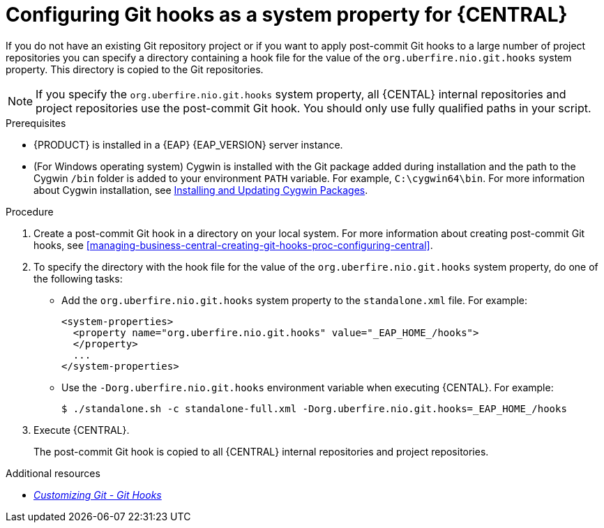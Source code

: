 [id='managing-business-central-configuring-git-hooks-system-property-proc-{context}']
= Configuring Git hooks as a system property for {CENTRAL}

If you do not have an existing Git repository project or if you want to apply post-commit Git hooks to a large number of project repositories you can specify a directory containing a hook file for the value of the `org.uberfire.nio.git.hooks` system property. This directory is copied to the Git repositories.

NOTE: If you specify the `org.uberfire.nio.git.hooks` system property, all {CENTAL} internal repositories and project repositories use the post-commit Git hook. You should only use fully qualified paths in your script.

.Prerequisites
* {PRODUCT} is installed in a {EAP} {EAP_VERSION} server instance.
* (For Windows operating system) Cygwin is installed with the Git package added during installation and the path to the Cygwin `/bin` folder is added to your environment `PATH` variable. For example, `C:\cygwin64\bin`. For more information about Cygwin installation, see http://www.cygwin.com/install.html[Installing and Updating Cygwin Packages].

.Procedure

. Create a post-commit Git hook in a directory on your local system. For more information about creating post-commit Git hooks, see <<managing-business-central-creating-git-hooks-proc-configuring-central>>.

. To specify the directory with the hook file for the value of the `org.uberfire.nio.git.hooks` system property, do one of the following tasks:
+
* Add the `org.uberfire.nio.git.hooks` system property to the `standalone.xml` file. For example:
+
[source]
----
<system-properties>
  <property name="org.uberfire.nio.git.hooks" value="_EAP_HOME_/hooks">
  </property>
  ...
</system-properties>
----

* Use the `-Dorg.uberfire.nio.git.hooks` environment variable when executing {CENTAL}. For example:
+
[source]
----
$ ./standalone.sh -c standalone-full.xml -Dorg.uberfire.nio.git.hooks=_EAP_HOME_/hooks
----

. Execute {CENTRAL}.
+
The post-commit Git hook is copied to all {CENTRAL} internal repositories and project repositories.

.Additional resources
* https://git-scm.com/book/en/v2/Customizing-Git-Git-Hooks/[_Customizing Git - Git Hooks_]
